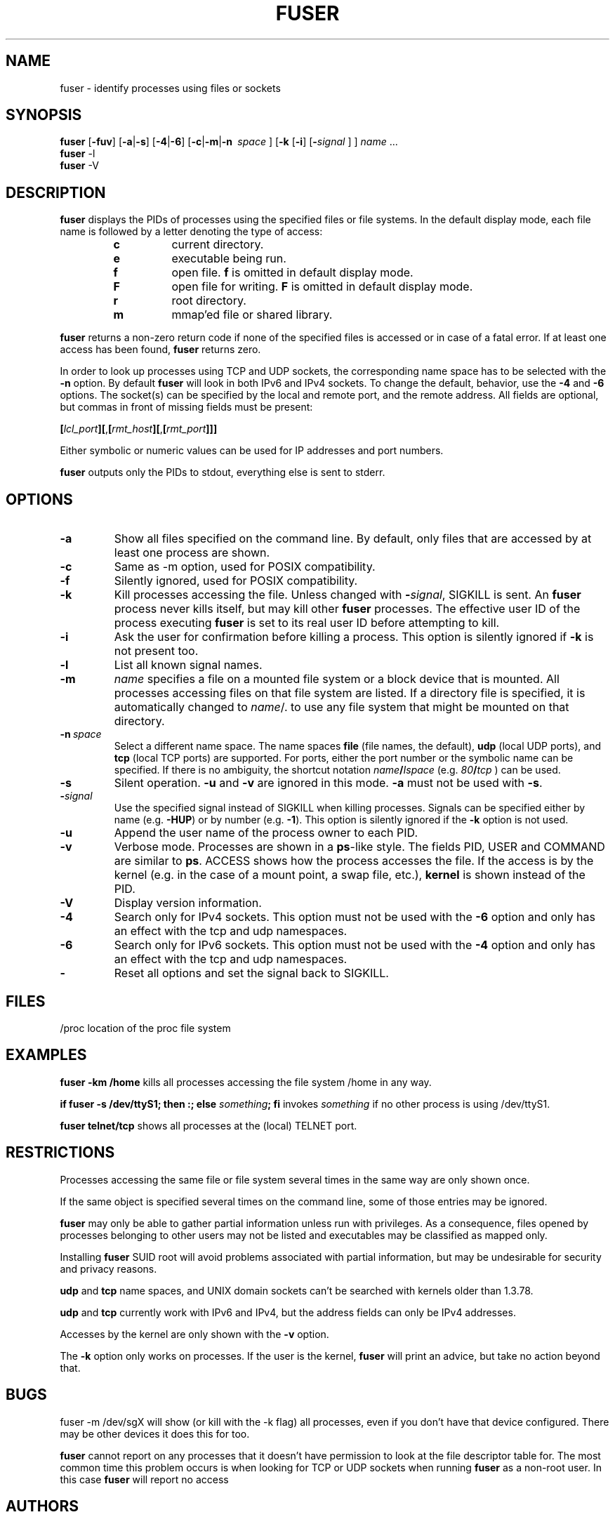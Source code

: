 .TH FUSER 1 2009-01-14 "Linux" "User Commands"
.SH NAME
fuser \- identify processes using files or sockets
.SH SYNOPSIS
.ad l
.B fuser
.RB [ \-fuv ]
.RB [ \-a | \-s ]
.RB [ \-4 | \-6 ]
.RB [ \-c | \-m | \-n\ 
.IR space\  ]
.RB [ \-k
.RB [ \-i ]
.RB [ \- \fIsignal
] ]
.IR name " ..."
.br
.B fuser
.RB \-l
.br
.B fuser
.RB \-V
.ad b
.SH DESCRIPTION
.B fuser
displays the PIDs of processes using the specified files or file systems.
In the default display mode, each file name is followed by a letter denoting
the type of access:
.RS
.IP \fBc\fP
current directory.
.IP \fBe\fP
executable being run.
.IP \fBf\fP
open file. \fBf\fP is omitted in default display mode.
.IP \fBF\fP
open file for writing. \fBF\fP is omitted in default display mode.
.IP \fBr\fP
root directory.
.IP \fBm\fP
mmap'ed file or shared library.
.RE
.LP
\fBfuser\fP returns a non-zero return code if none of the specified files
is accessed or in case of a fatal error. If at least one access has been
found, \fBfuser\fP returns zero.
.PP
In order to look up processes using TCP and UDP sockets, the corresponding
name space has to be selected with the \fB\-n\fP option. By default
\fBfuser\fP will look in both IPv6 and IPv4 sockets. To change the default,
behavior, use the \fB\-4\fP and \fB\-6\fP options. The socket(s) can
be specified by the local and remote port, and the remote address. All fields
are optional, but commas in front of missing fields must be present:

.RB \fB[\fP\fIlcl_port\fP\fB][\fP,\fB[\fP\fIrmt_host\fP\fB][\fP,\fB[\fIrmt_port\fP\fB]]]

Either symbolic or numeric values can be used for IP addresses and port
numbers.
.PP
\fBfuser\fP outputs only the PIDs to stdout, everything else is sent to stderr.
.SH OPTIONS
.IP \fB\-a\fP
Show all files specified on the command line. By default, only files that are
accessed by at least one process are shown.
.IP \fB\-c\fP
Same as \-m option, used for POSIX compatibility.
.IP \fB\-f\fP
Silently ignored, used for POSIX compatibility.
.IP \fB\-k\fP
Kill processes accessing the file. Unless changed with \fB\-\fP\fIsignal\fP,
SIGKILL is sent. An \fBfuser\fP process never kills itself, but may kill
other \fBfuser\fP processes. The effective user ID of the process executing
\fBfuser\fP is set to its real user ID before attempting to kill.
.IP \fB\-i\fP
Ask the user for confirmation before killing a process. This option is
silently ignored if \fB\-k\fP is not present too.
.IP \fB\-l\fP
List all known signal names.
.IP \fB\-m\fP
\fIname\fP specifies a file on a mounted file system or a block device that
is mounted. All processes accessing files on that file system are listed.
If a directory file is specified, it is automatically changed to
\fIname\fP/. to use any file system that might be mounted on that
directory.
.IP \fB\-n\ \fIspace\fP
Select a different name space. The name spaces \fBfile\fP (file names, the
default), \fBudp\fP (local UDP ports), and \fBtcp\fP (local TCP ports) are
supported. For ports, either the port number or the symbolic name can be
specified. If there is no ambiguity, the shortcut notation
\fIname\fB/\fPIspace\fR (e.g. \fI80\fB/\fPtcp\fR ) can be used.
.IP \fB\-s\fP
Silent operation. \fB\-u\fP and \fB\-v\fP are ignored in this mode.
\fB\-a\fP must not be used with \fB\-s\fP.
.IP \fB\-\fIsignal\fP
Use the specified signal instead of SIGKILL when killing processes. Signals
can be specified either by name (e.g. \fB\-HUP\fP) or by number
(e.g. \fB\-1\fP). This option is silently ignored if the \fB\-k\fP option
is not used.
.IP \fB\-u\fP
Append the user name of the process owner to each PID.
.IP \fB\-v\fP
Verbose mode. Processes are shown in a \fBps\fP-like style. The fields PID,
USER and COMMAND are similar to \fBps\fP. ACCESS shows how the process
accesses the file. If the access is by the kernel (e.g. in the case of a
mount point, a swap file, etc.), \fBkernel\fP is shown instead of the PID.
.IP \fB\-V\fP
Display version information.
.IP \fB\-4\fP
Search only for IPv4 sockets. This option must not be used with the
\fB\-6\fP option and only has an effect with the tcp and udp namespaces.
.IP \fB\-6\fP
Search only for IPv6 sockets. This option must not be used with the \fB\-4\fP
option and only has an effect with the tcp and udp namespaces.
.IP \fB\-\fP
Reset all options and set the signal back to SIGKILL.
.SH FILES
.nf
/proc	location of the proc file system
.fi
.SH EXAMPLES
\fBfuser \-km /home\fP kills all processes accessing the file system /home
in any way.
.LP
\fBif fuser \-s /dev/ttyS1; then :; else \fIsomething\fP; fi\fR invokes
\fIsomething\fP if no other process is using /dev/ttyS1.
.LP
\fBfuser telnet/tcp\fP shows all processes at the (local) TELNET port.
.SH RESTRICTIONS
Processes accessing the same file or file system several times in the same way
are only shown once.
.PP
If the same object is specified several times on the command line, some of
those entries may be ignored.
.PP
\fBfuser\fP may only be able to gather partial information unless run with
privileges. As a consequence, files opened by processes belonging to other
users may not be listed and executables may be classified as mapped only.
.PP
Installing \fBfuser\fP SUID root will avoid problems associated with
partial information, but may be undesirable for security and privacy
reasons.
.PP
\fBudp\fP and \fBtcp\fP name spaces, and UNIX domain sockets can't be
searched with kernels older than 1.3.78.
.PP
\fBudp\fP and \fBtcp\fP currently  work with IPv6 and IPv4, but the
address fields can only be IPv4 addresses.
.PP
Accesses by the kernel are only shown with the \fB\-v\fP option.
.PP
The \fB\-k\fP option only works on processes. If the user is the kernel,
\fBfuser\fP will print an advice, but take no action beyond that.
.SH BUGS
.PP
fuser \-m /dev/sgX will show (or kill with the \-k flag) all processes, even
if you don't have that device configured. There may be other devices it
does this for too.
.PP
.B fuser
cannot report on any processes that it doesn't have permission to look at
the file descriptor table for.  The most common time this problem occurs
is when looking for TCP or UDP sockets when running
.B fuser
as a non-root user. In this case 
.B fuser
will report no access
.SH AUTHORS
.PP
Werner Almesberger <werner@almesberger.net>
.PP
Craig Small <csmall@small.dropbear.id.au>
.SH "SEE ALSO"
.BR kill "(1), " killall "(1), " lsof "(8), " ps "(1), " kill (2).
.\"{{{}}}
